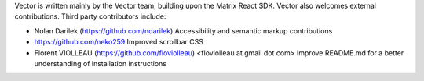 Vector is written mainly by the Vector team, building upon the Matrix React
SDK. Vector also welcomes external contributions. Third party contributors
include:

* Nolan Darilek (https://github.com/ndarilek)
  Accessibility and semantic markup contributions

* https://github.com/neko259
  Improved scrollbar CSS

* Florent VIOLLEAU (https://github.com/floviolleau) <floviolleau at gmail dot com>
  Improve README.md for a better understanding of installation instructions